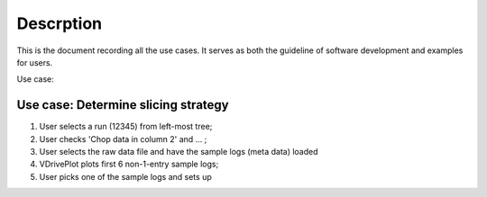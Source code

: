 Descrption
----------

This is the document recording all the use cases. 
It serves as both the guideline of software development
and examples for users.


Use case:



Use case: Determine slicing strategy
====================================
1. User selects a run (12345) from left-most tree;
2. User checks 'Chop data in column 2' and ... ;
3. User selects the raw data file and have the sample logs (meta
   data) loaded
4. VDrivePlot plots first 6 non-1-entry sample logs;
5. User picks one of the sample logs and sets up 

